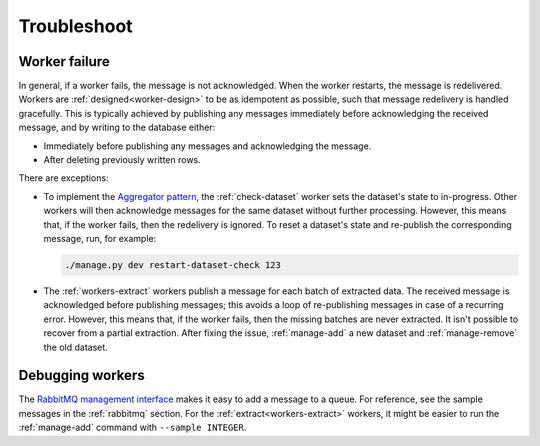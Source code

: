 Troubleshoot
============

Worker failure
--------------

In general, if a worker fails, the message is not acknowledged. When the worker restarts, the message is redelivered. Workers are :ref:`designed<worker-design>` to be as idempotent as possible, such that message redelivery is handled gracefully. This is typically achieved by publishing any messages immediately before acknowledging the received message, and by writing to the database either:

-  Immediately before publishing any messages and acknowledging the message.
-  After deleting previously written rows.

There are exceptions:

-  To implement the `Aggregator pattern <https://www.enterpriseintegrationpatterns.com/patterns/messaging/Aggregator.html>`__, the :ref:`check-dataset` worker sets the dataset's state to in-progress. Other workers will then acknowledge messages for the same dataset without further processing. However, this means that, if the worker fails, then the redelivery is ignored. To reset a dataset's state and re-publish the corresponding message, run, for example:

   .. code-block:: bash

      ./manage.py dev restart-dataset-check 123

-  The :ref:`workers-extract` workers publish a message for each batch of extracted data. The received message is acknowledged before publishing messages; this avoids a loop of re-publishing messages in case of a recurring error. However, this means that, if the worker fails, then the missing batches are never extracted. It isn't possible to recover from a partial extraction. After fixing the issue, :ref:`manage-add` a new dataset and :ref:`manage-remove` the old dataset.

Debugging workers
-----------------

The `RabbitMQ management interface <https://www.rabbitmq.com/management.html>`__ makes it easy to add a message to a queue. For reference, see the sample messages in the :ref:`rabbitmq` section. For the :ref:`extract<workers-extract>` workers, it might be easier to run the :ref:`manage-add` command with ``--sample INTEGER``.
